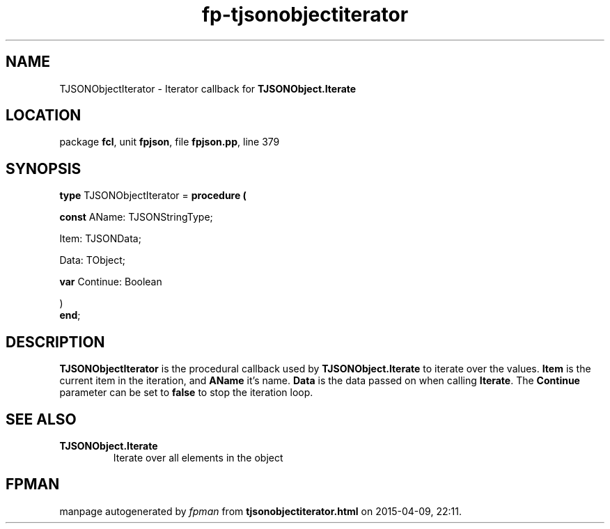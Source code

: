 .\" file autogenerated by fpman
.TH "fp-tjsonobjectiterator" 3 "2014-03-14" "fpman" "Free Pascal Programmer's Manual"
.SH NAME
TJSONObjectIterator - Iterator callback for \fBTJSONObject.Iterate\fR 
.SH LOCATION
package \fBfcl\fR, unit \fBfpjson\fR, file \fBfpjson.pp\fR, line 379
.SH SYNOPSIS
\fBtype\fR TJSONObjectIterator = \fBprocedure (


 \fBconst \fRAName: TJSONStringType;


 Item: TJSONData;


 Data: TObject;


 \fBvar \fRContinue: Boolean


)\fR
.br
\fBend\fR;
.SH DESCRIPTION
\fBTJSONObjectIterator\fR is the procedural callback used by \fBTJSONObject.Iterate\fR to iterate over the values. \fBItem\fR is the current item in the iteration, and \fBAName\fR it's name. \fBData\fR is the data passed on when calling \fBIterate\fR. The \fBContinue\fR parameter can be set to \fBfalse\fR to stop the iteration loop.


.SH SEE ALSO
.TP
.B TJSONObject.Iterate
Iterate over all elements in the object

.SH FPMAN
manpage autogenerated by \fIfpman\fR from \fBtjsonobjectiterator.html\fR on 2015-04-09, 22:11.

